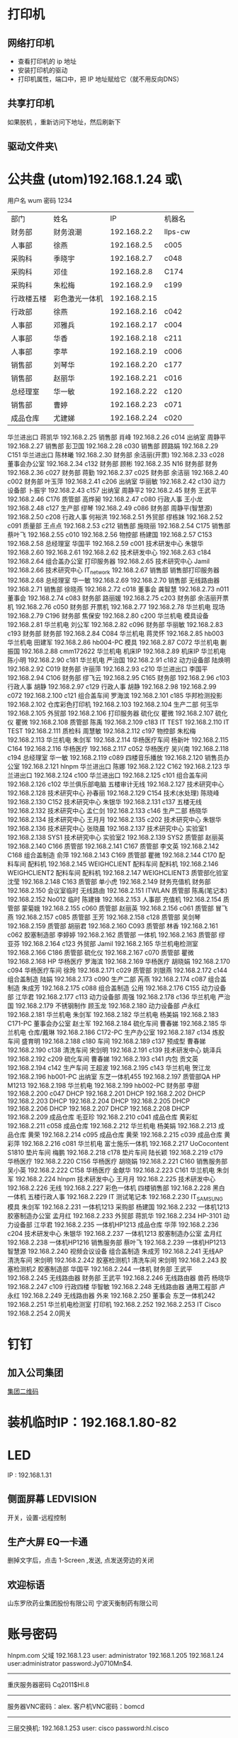 * 打印机
** 网络打印机  
- 查看打印机的 ip 地址
- 安装打印机的驱动
- 打印机属性，端口中，把 IP 地址赋给它（就不用反向DNS）
** 共享打印机
   如果脱机 ，重新访问下地址，然后刷新下
** 驱动文件夹\\utom\public
* 公共盘 (utom)192.168.1.24 或\\utom\public
  用户名 wum 密码 1234
| 部门       | 	姓名           | 	IP             | 	机器名  |
| 财务部     | 	财务浪潮       | 	192.168.2.2    | 	llps-cw |
| 人事部     | 	徐燕           | 	192.168.2.5	  | c005      |
| 采购科     | 	季晓宇         | 	192.168.2.7	  | c048      |
| 采购科     | 	邓佳           | 	192.168.2.8	  | C174      |
| 采购科     | 	朱松梅         | 	192.168.2.9	  | c199      |
| 行政楼五楼 | 	彩色激光一体机 | 	192.168.2.15   |           |
| 行政部     | 	徐燕	         | 192.168.2.16	   | c042      |
| 人事部     | 	邓雅兵	       | 192.168.2.17	   | c004      |
| 人事部	   | 华香             | 	192.168.2.18	 | c211      |
| 人事部	   | 李苹	           | 192.168.2.19	   | c006      |
| 销售部	   | 刘琴华           | 	192.168.2.20   | 	c177    |
| 销售部	   | 赵丽华           | 	192.168.2.21   | 	c016    |
| 总经理室   | 	华一敏         | 	192.168.2.22   | 	c120    |
| 销售部     | 	曹婷           | 	192.168.2.23	 | c071      |
| 成品仓库   | 	尤建娣         | 	192.168.2.24	 | c020      |
华兰进出口	蒋凯华	192.168.2.25	
销售部	肖峰	192.168.2.26	c014
出纳室	周静平	192.168.2.27	
销售部	彭卫国	192.168.2.28	c030
销售部	顾路娟	192.168.2.29	C151
华兰进出口	陈林曦	192.168.2.30	
财务部	余洁丽(开票)	192.168.2.33	c028
董事会办公室		192.168.2.34	c132
财务部	顾彬	192.168.2.35	N16
财务部	财务	192.168.2.36	c027
财务部	蒋勤	192.168.2.37	c025
财务部	余洁丽	192.168.2.40	c002
财务部	叶玉萍	192.168.2.41	c206
出纳室	华丽敏	192.168.2.42	c130
动力设备部	卜振宇	192.168.2.43	c157
出纳室	周静平2	192.168.2.45	
财务	王武平	192.168.2.46	C176
质管部	高烨昶	192.168.2.47	c080
行政人事	王小龙	192.168.2.48	c127
生产部	缪琴	192.168.2.49	c086
财务部	周静平(智慧源)	192.168.2.50	c208
行政人事	何裕洪	192.168.2.51	
外贸部	缪栋妹	192.168.2.52	c091
质量部	王点点	192.168.2.53	c212
销售部	施晓丽	192.168.2.54	C175
销售部	蔡叶飞	192.168.2.55	c010
		192.168.2.56	
物控部	杨建国	192.168.2.57	C153
		192.168.2.58	
总经理室	华国平	192.168.2.59	c001
技术研发中心	朱银华	192.168.2.60	
		192.168.2.61	
		192.168.2.62	
技术研发中心		192.168.2.63	c184
		192.168.2.64	
组合盖办公室	打印服务器	192.168.2.65	
技术研究中心	Jamil	192.168.2.66	
技术研究中心	IT_network	192.168.2.67	
销售部	销售部打印服务器	192.168.2.68	
总经理室	华一敏	192.168.2.69	
		192.168.2.70	
销售部	无线路由器	192.168.2.71	
销售部	徐晓燕	192.168.2.72	c018
董事会	龚智慧	192.168.2.73	n011
董事会		192.168.2.74	c083
财务部	路丽媛	192.168.2.75	c203
财务部	余洁丽开票机	192.168.2.76	c050
财务部	开票机	192.168.2.77	
		192.168.2.78	
华兰机电	现场	192.168.2.79	C196
财务部	焦保安	192.168.2.80	c200
华兰机电	模具设备	192.168.2.81	
华兰机电	刘公军	192.168.2.82	c096
财务部	华丽敏	192.168.2.83	c193
财务部	财务部	192.168.2.84	C084
华兰机电	蒋灵怀	192.168.2.85	hb003
华兰机电	田建军	192.168.2.86	hb004-PC
模具		192.168.2.87	C072
华兰机电	蒯振国	192.168.2.88	cmm172622
华兰机电	机床IP	192.168.2.89	机床IP
华兰机电	陈小明	192.168.2.90	c181
华兰机电	严治国	192.168.2.91	c182
动力设备部	陆焕明	192.168.2.92	C019
财务部	许丽萍	192.168.2.93	c210
华兰进出口	李国平	192.168.2.94	C106
财务部	缪飞云	192.168.2.95	C165
财务部		192.168.2.96	c103
行政人事	胡静	192.168.2.97	c129
行政人事	胡静	192.168.2.98	
		192.168.2.99	c072
		192.168.2.100	c121
组合盖车间	罗海滨	192.168.2.101	c185
华邦检测投影		192.168.2.102	
仓库彩色打印机		192.168.2.103	
		192.168.2.104	
生产二部	何玉华	192.168.2.105	
外贸部		192.168.2.106	打印服务器
硫化仪	瞿微	192.168.2.107	
硫化仪	瞿微	192.168.2.108	
质管部	陈禹	192.168.2.109	c183
IT	TEST	192.168.2.110	
IT	TEST	192.168.2.111	
质检科	周慧敏	192.168.2.112	c197
物控部	朱松梅	192.168.2.113	
华兰机电	朱剑军	192.168.2.114	
华杨医疗车间	杨新叶	192.168.2.115	C164
		192.168.2.116	
华杨医疗		192.168.2.117	c052
华杨医疗	吴兴南	192.168.2.118	c194
总经理室	华一敏	192.168.2.119	c089
四楼音乐播放		192.168.2.120	
销售员办公室		192.168.2.121	hlnpm
华兰进出口	陈娜	192.168.2.122	C162
		192.168.2.123	
华兰进出口		192.168.2.124	c100
华兰进出口		192.168.2.125	c101
组合盖车间		192.168.2.126	c102
华兰俱乐部电脑	五楼审计无线	192.168.2.127	
技术研究中心		192.168.2.128	
技术研究中心	孙春丽	192.168.2.129	C154
技术(水处理)	陈晓峰	192.168.2.130	C152
技术研究中心	朱银华	192.168.2.131	c137
五楼无线		192.168.2.132	
技术研究中心	孟仁剑	192.168.2.133	c146
生产二部	杨晓华	192.168.2.134	
技术研究中心	王月月	192.168.2.135	c202
技术研究中心	朱银华	192.168.2.136	
技术研究中心	张晓晨	192.168.2.137	
技术研究中心	实验室1	192.168.2.138	SYS1
技术研究中心	实验室2	192.168.2.139	SYS2
质管部	赵丽英	192.168.2.140	C166
质管部		192.168.2.141	C167
质管部	李文英	192.168.2.142	C168
组合盖制造	俞萍	192.168.2.143	C169
质管部	瞿微	192.168.2.144	C170
配料车间	配料机	192.168.2.145	WEIGHCLIENT
配料车间	配料机	192.168.2.146	WEIGHCLIENT2
配料车间	配料机	192.168.2.147	WEIGHCLIENT3
质管部化验室	沈莹	192.168.2.148	C163
质管部	单小虎	192.168.2.149	
财务充值机	财务部	192.168.2.150	
会议室临时	无线路由	192.168.2.151	ITWLAN
质管部	陈禹(笔记本)	192.168.2.152	No012
临时	陈建锋	192.168.2.153	
人事部	充值机	192.168.2.154	
质管部	蒙菊娥	192.168.2.155	c060
质管部	赵丽英	192.168.2.156	c061
质管部	冒飞燕	192.168.2.157	c085
质管部	王芳	192.168.2.158	c128
质管部	吴剑琴	192.168.2.159	
质管部	胡丽君	192.168.2.160	C093
质管部	林香	192.168.2.161	c062
胶塞制造部	李婷婷	192.168.2.162	
质管部	一体机	192.168.2.163	
质管部	缪亚芬	192.168.2.164	c123
外贸部	Jamil	192.168.2.165	
华兰机电检测室		192.168.2.166	C186
质管部	硫化仪	192.168.2.167	c070
质管部	瞿微	192.168.2.168	HP
华杨医疗	罗海滨	192.168.2.169	
华杨医疗	胡晓娟	192.168.2.170	c094
华杨医疗车间	徐玲	192.168.2.171	c029
质管部	刘银燕	192.168.2.172	c144
组合盖制造	陆娟	192.168.2.173	c090
生产二部	芮燕	192.168.2.174	c087
组合盖制造	朱成芳	192.168.2.175	c088
组合盖制造	公用	192.168.2.176	C155
动力设备部	江华君	192.168.2.177	c113
动力设备部	周强	192.168.2.178	c136
华兰机电	严治国	192.168.2.179	
不锈钢制作	顾玉龙	192.168.2.180	
动力设备部	卢永红	192.168.2.181	
华兰机电	朱剑军	192.168.2.182	
华兰机电	杨美娟	192.168.2.183	C171-PC
董事会办公室	赵士军	192.168.2.184	
硫化车间	曹春娣	192.168.2.185	
华兰机电	仓库/戴琳	192.168.2.186	C172-PC
生产办公室		192.168.2.187	c134
炼胶车间	盛育明	192.168.2.188	c180
车间		192.168.2.189	c137
预成型	曹春娣	192.168.2.190	c138
清洗车间	宋剑明	192.168.2.191	c139
技术研发中心	姚泽兵	192.168.2.192	c209
硫化车间	曹春娣	192.168.2.193	c141
内包	贡文英	192.168.2.194	c142
生产车间	王超波	192.168.2.195	c143
华兰机电	贺江龙	192.168.2.196	hb001-PC
出纳室	东芝一体机455	192.168.2.197	
质管部QA	HP M1213	192.168.2.198	
华兰机电		192.168.2.199	hb002-PC
财务部	李甜	192.168.2.200	c047
DHCP		192.168.2.201	
DHCP		192.168.2.202	
DHCP		192.168.2.203	
DHCP		192.168.2.204	
DHCP		192.168.2.205	
DHCP		192.168.2.206	
DHCP		192.168.2.207	
DHCP		192.168.2.208	
DHCP		192.168.2.209	
成品仓库	毛亚珍	192.168.2.210	c041
成品仓库	黄彩虹	192.168.2.211	c058
成品仓库		192.168.2.212	
华兰机电	杨美娟	192.168.2.213	
成品仓库	黄荣	192.168.2.214	c095
成品仓库	黄荣	192.168.2.215	c039
成品仓库	黄彩萍	192.168.2.216	c081
华兰机电	富士施乐一体机	192.168.2.217	UoCocontent S1810
垫片车间	梅鹏	192.168.2.218	c178
垫片车间	陆长颖	192.168.2.219	c179
华杨医疗		192.168.2.220	C156
华杨医疗	胡晓娟	192.168.2.221	C160
销售服务部	吴小英	192.168.2.222	C158
华杨医疗	金献华	192.168.2.223	C161
华兰机电	朱剑军	192.168.2.224	hlnpm
技术研发中心	王月月	192.168.2.225	
技术研发中心		192.168.2.226	无线
		192.168.2.227	
彩色一体机	四楼销售部	192.168.2.228	
黑白一体机	五楼行政人事	192.168.2.229	
IT	测试笔记本	192.168.2.230	IT_SAMSUNG
模具	朱剑军	192.168.2.231	一体机1213
采购部	杨建国	192.168.2.232	一体机1213
胶塞制造办公室	孟月红	192.168.2.233	
外贸部	蒋凯华	192.168.2.234	HP-3101
动力设备部	江华君	192.168.2.235	一体机HP1213
成品仓库	华萍	192.168.2.236	c204
技术研发中心	朱银华	192.168.2.237	一体机1213
胶塞制造办公室	孟月红	192.168.2.238	一体机HP1216
销售服务部	蔡叶飞	192.168.2.239	一体机HP1213
智慧源		192.168.2.240	视频会议设备
组合盖制造	朱成芳	192.168.2.241	无线AP
清洗车间	宋剑明	192.168.2.242	胶塞检测机1
清洗车间	宋剑明	192.168.2.243	胶塞检测机2
胶塞制造部	华国平	192.168.2.244	一体机
财务部	王武平	192.168.2.245	无线路由器
财务部	王武平	192.168.2.246	无线路由器
兽药	杨晓华	192.168.2.247	c109
行政四楼	华智敏	192.168.2.248	无线路由器
通用工程部	卢永红	192.168.2.249	无线路由器
	外来	192.168.2.250	
董事会	东芝一体机242	192.168.2.251	
华兰机电检测室	打印机	192.168.2.252	
		192.168.2.253	
IT	Cisco	192.168.2.254	2.0网关
* 钉钉
** 加入公司集团  
  [[file:image/%E9%92%89%E9%92%89%E5%85%AC%E5%8F%B8%E7%BB%84.jpg][集团二维码]] 
* 装机临时IP：192.168.1.80-82
* LED
  IP : 192.168.1.31
** 侧面屏幕 LEDVISION 
  开关，设置-远程控制
** 生产大屏 EQ一卡通
   删掉文字后，点击 1-Screen ,发送, 点发送旁边的关闭
** 欢迎标语
   山东罗欣药业集团股份有限公司
   宁波天衡制药有限公司
* 账号密码
hlnpm.com 父域 192.168.1.23
user: administrator
192.168.1.205 192.168.1.24 user:administrator password:Jy0710Mn$4.

---------------------------------------------------------------------
重庆服务器密码
Cq2011$Hl.8
---------------------------------------------------------------------
服务器VNC密码：alex.
客户机VNC密码：bomcd

--------------------------------------------------------------------
三层交换机: 192.168.1.253 user: cisco password:hl.cisco
---------------------------------------------------------------------
视频监控主机：192.168.100.100
admin@hlnpm.kdm
密码：Jy0710Mn$4.

重庆的监控平台
用户名：admin@cqhlnpm.cqhlnpm.kdm
密码是：Jy0710Mn$4.

-------------------------------------------
公司网站：
后台登陆地址： http://hlnpm.com/manage/default.aspx
后台用户名：admin
后台登陆密码：admin

江阴防火墙用户名密码：admin   hl.npm.2
重启防火墙用户名密码：admin   hl.npm.3

江阴防火墙登陆地址:https://192.168.1.1:9999
重启防火墙登陆地址：192.168.10.1

江阴上网行为管理 192.168.1.2    admin.0625
重庆上网行为管理 192.168.10.10  hl.npm.3

生产部大屏幕远程登陆IP：192.168.1.31
用户名:administrator  
密码：microsoft.
  
* 电话设备
** 拨打手机号  
*** 未加入集团号 前面加个0  
   a)第一种显示:0510-68978889即为公司的总机号码,如需使用外面电话拨   打本机,方法为: 0510-68978889+分机号.
   b)第二种会显示其他号码:0510-86681056即为本机的直线号码;此号码直接使   用手机直接回拨即可.
*** 已加入集团号 不用加0
    固化号码 5+内部号码 (5位)
    手机号码 6+手机后四位 (5位)
*** 江阴-重庆
    江阴拨打重庆： 摘机拨 ‘22’ ，听到两次声音后，拨重庆分机号
    重庆拨打江阴： 摘机拨 ‘21’ ，听到两次声音后，拨重庆分机号
*** 转接电话
    按挂机键1秒，立即按要转接的固话号码
*** 代接电话
    摘机键 *+1+ 对方电话号码
* 通讯录
| 姓名    |        	内线 | 	移动电话(江阴) | 	移动短号 |
| 华国平  |        	3301 | 	13901523889    | 	63889    |
| 华一敏  |        	3305 | 	13601523889    | 	68889    |
| 华智敏  |          		 | 	13961635889    | 69888      |
| 赵士军  |        	3326 | 	13961676282    | 	66282    |
| 肖  锋  |        	3302 | 	13915213026    | 	63026    |
| 杨菊兰  |        	3398 | 	13915226000    | 	66000    |
| 孟月红  |     3372/3373 | 15950130786      | 	66786    |
| 王超波  |     3372/3373 | 15052198996      | 	68996    |
| 夏  媛  |     3372/3373 | 15501625312      |            |
| 缪  琴  |     3372/3373 | 13921368317      | 	68317    |
| 盛育明  |        3205	 | 18861698582      | 	68582    |
| 缪振平  |        3205	 | 15964651970      | 	61970    |
| 赵国立  |        3205	 | 15961545057      | 	645057   |
| 周建新  |        3205	 | 13914280458      | 	60458    |
| 刘  洋  |        3210	 | 15852582559      | 	62559    |
| 胡伟明  |        3210	 | 18961639020      |            |
| 曹春娣  |        3206	 | 13771223140      | 	63140    |
| 刘荷英  |        3206	 | 15161612236      |            |
| 曹春花  |        3206	 | 18961639190      |            |
| 沈华晴  |        3206	 | 13093136063      |            |
| 黄美华  |        3206	 | 15861601478      | 	61478    |
| 吴利琴  |        3207	 | 13771247941      | 	67941    |
| 常春霞  |        3207	 | 13914171814      | 	61814    |
| 王  燕  |        3207	 | 15861621169      | 	61169    |
| 宋剑明  |        3201	 | 15950122052      | 	62052    |
| 沈建英  |        3202	 | 13585057207      | 	67207    |
| 毛  敏  |        3202	 | 13621525125      | 	65125    |
| 刘玉英  |        3202	 | 13861639156      | 	69156    |
| 陆焕明  |     3356/3357 | 	15961692891    | 	62891    |
| 罗海宾  |          3359 | 	15161609808	  | 69808      |
| 周  强  |     3356/3357 | 	13961691235    | 	61235    |
| 卢永红  |        3357	 | 13914276829      | 	66829    |
| 江华君  |        3357	 | 13812131858      | 	61858    |
| 陈晓锋  |        3220	 | 13915307480      | 	67480    |
| 卜振宇  |            	 | 15052182710	    | 64710      |
| 顾裕龙  |          3358 | 	13584172777    | 	61777    |
| 朱成芳  |          3355 | 	13626231095    | 	61095    |
| 杨泽坤  | 	3211/3212	 | 18795630293      | 	60293    |
| 朱银华  |          3383 | 	15852597930    | 	67930    |
| 张晓晨  |          3383 | 	13771248856    | 	68856    |
| 王月月  |          3382 | 	13952480780    | 	60780    |
| 孟仁剑  |          3382 | 	18861619481    | 	69481    |
| 左加瑞  |          3382 | 	18305203585    | 	63585    |
| 魏  亮  |          3382 | 	13646553331    |            |
| 吴剑琴  |          3395 | 	15852600222    | 	60222    |
| 赵丽英  |          3394 | 	13961669538    | 	69538    |
| 陈  禹  |          3394 | 	15961636206    | 	66206    |
| 陆长颖  |          3396 | 	15995332782    | 	62782    |
| 胡丽君  |          3396 | 	13585050612    | 	66612    |
| 缪亚芬  |          3396 | 	13961635679    | 	65679    |
| 俞  萍  |          3359 | 	13771239397    | 	69397    |
| 高烨昶  |          3396 | 	13585057741    | 	67741    |
| 李文英  |          3201 | 	15949290128    | 	60128    |
| 瞿  薇  |          3206 | 	13921201940    |            |
| 王  芳  |          3396 | 	15161145600    |            |
| 张静涛  |          3201 | 	13861649508    |            |
| 吴寄旻  |          3209 | 	15261807598    |            |
| 蒋  健  |          3209 | 	13771285356    |            |
| 陈梦娇  |          3209 | 	13585056417    |            |
| 刘  暖  |          3201 | 	15852660930    |            |
| 夏  丹  |          3201 | 	15251576200    |            |
| 倪惠丽  |          3206 | 	13382280653    |            |
| 马  杰  |          3396 | 	18552121224    |            |
| 邓永航  |          3396 | 	15371348760    |            |
| 冒飞燕  |          3224 | 	15861631440    | 	61440    |
| 杨  芳  |          3224 | 	13915228670    | 	68670    |
| 沈  莹  |          3224 | 	18795637061    | 	67061    |
| 林  香  |          3387 | 	13914285057    | 	65057    |
| 蒙菊娥  |          3394 | 	13961647576    | 	67576    |
| 钱  晓  |          3387 | 	15152296665    | 	66665    |
| 刘银燕  |          3387 | 	13812583040    | 	63040    |
| 刘萍萍  |          3224 | 	15106187691    | 	687691   |
| 吴晓敏  |          3224 | 	13861623142    | 	63142    |
| 葛娜娜  |          3387 | 	15861636441    | 	66441    |
| 刘  晓  |          3387 | 	13771291219    |            |
| 夏文娟  |          3387 | 	15852626898    | 	66898    |
| 杨晓华  |          3227 | 	13606161162    | 	61162    |
| 何玉华  |          3227 | 	15950106068    | 	61068    |
| 陆  娟  |          3227 | 	13771269213    | 	69213    |
| 徐建明  |          3383 | 	18912458997    | 	62820    |
| 李国平  |          3319 | 	15961616778    | 	66778    |
| 吴兴南  |          3319 | 	13771585113    | 	65113    |
| 杨新叶  |          3319 | 	15950129827    | 	69827    |
| 陈  娜  |          3361 | 	13815125907    | 	65907    |
| 金献华  |          3361 | 	13771450239    | 	60239    |
| 黄文强  |          3361 | 	15161650751    | 	650751   |
| 刘  华  |          3361 | 	13405798383    | 	68383    |
| 谢红娣  |          3390 | 	13771256030    | 	66030    |
| 严治国  |          5006 | 	13801521366    | 	61366    |
| 杨美娟  |          5005 | 	18795637770    | 	67770    |
| 朱剑军  |          5003 | 	18861632158    | 	62158    |
| 焦保安  |          3309 | 	13585061972    | 	61972    |
| 王武平  |          3308 | 	13812169911    | 	69911    |
| 华丽敏  |          3309 | 	13812102889    | 	62889    |
| 周静平  |          3308 | 	13961689891    | 	69891    |
| 余洁丽  |          3316 | 	13812590033    | 	66033    |
| 蒋  勤  |          3316 | 	13912450058    | 	66058    |
| 刘琴华  |          3322 | 	13952486860    | 	66860    |
| 赵丽华  |          3312 | 	13771263308    | 	63308    |
| 彭卫国  |          3310 | 	13771212332    | 	62332    |
| 蔡叶飞  |          3329 | 	13921208377    | 	68377    |
| 施晓莉  |          3377 | 	13485021517    | 	61517    |
| 曹  婷  |          3377 | 	15152293026    | 	693026   |
| 顾路娟  |          3310 | 	13771601713    | 	61713    |
| 吴小英  |          3329 | 	13961663790    | 	63790    |
| 刘昌寿  |               | 	13812159238    | 	69238    |
| 顾燕民  |               | 	13901529810    | 	69810    |
| 魏国光  |               | 	13812175308    | 	65308    |
| 钟福宏  |               | 	13961690915    | 	61006    |
| 缪志仁  |               | 	13812156023    | 	66023    |
| 刘  刚  |               | 	13961617509    | 	67509    |
| 柳  增  |               | 	13812587678    | 	67678    |
| 刘建荣  |               | 	13961696258    | 	66258    |
| 陈军华  |               | 	13771580026    | 	62978    |
| 周桂林  |               | 	13901525563    | 	65563    |
| 刘维华  |               | 	13914288179    | 	68179    |
| 柳剑英  |               | 	13806166227    | 	66227    |
| 肖佳珩  |               | 	18801521278    |            |
| 任秋军  |               | 	18936069688    |            |
| 华伟凯  |               | 	13621537097    |            |
| 马丽金  |               | 	17766382592    |            |
| 沈宇飞  |               | 	15061550118    |            |
| 刘亚峰  |               | 	18915200960    |            |
| 孙建军  |               | 	13218778998    |            |
| 李  军  |               | 	15961656956    | 	66956    |
| 张拥军  |               | 	13914208666    | 	68666    |
| 方来发  |               | 	13907571950    |            |
| 薛鹿琳  |               | 	13911850961    |            |
| 李  春  |               | 	15901377767    |            |
| Jamil	 |          3378 | 	13915317889    | 	61889    |
| 缪栋妹  |        3334	 | 18861652485      | 	62485    |
| 徐晓燕  |        3339	 | 15861651285      | 	61285    |
| 蒋凯华  |        3339	 | 15961698387      | 	68387    |
| 何裕洪  |        3304	 | 13901529127      | 	69127    |
| 胡  静  |        3336	 | 15261637855      | 	67855    |
| 李  苹  |     3313/3333 | 	13585050619    | 	66619    |
| 王小龙  |          3337 | 	18795650122    | 	60122    |
| 徐  燕  |          8000 | 	15961513366    | 	63366    |
| 季晓宇  |          3337 | 	15852601997    | 	61997    |
| 华金花  |          3352 | 	13515196176    | 	66176    |
| 刘  君  |               | 	13771255208    | 	65208    |
| 毛伟忠  |               | 	13961686978    | 	66978    |
| 姜明华  |               | 	13656157276    | 	67276    |
| 夏亚军  |               | 	18861672092    | 	62092    |
| 陈建锋  |               | 	13771212889    | 	66889    |
| 白  兵  |        3342	 | 13706163369      | 63369      |
| 赵秦波  |        3327	 | 13585067332      | 67332      |
| 丁新峰  |        3328	 | 15152202930      | 62930      |
| 杨建国  |        3303	 | 13921205889      | 65889      |
| 朱松梅  |        3311	 | 13915306139      | 66139      |
| 邓  佳  |        3307	 | 15995351762	    | 61762      |
| 黄  荣  |     3323/3324 | 	13915216536    | 	66536    |
| 黄彩萍  |        3324	 | 13915216083      | 	66083    |
| 尤建娣  |        3324	 | 15052152581      | 	62581    |
| 毛亚珍  |        3324	 | 15251591566      | 	61566    |
| 张海宾  |        3324	 | 13861630235      | 	60235    |
| 赵 强	 |               | 15896491848      |            |
| 柳 菁	 |               | 15061756858      |            |
* 数据中心设备 服务器
  IT 审计文件/数据中心设备清单 
* vnc 
  账号 为空  密码  bomcd
* windows 相关
** 字体文件夹 C:\WINDOWS\Fonts 
